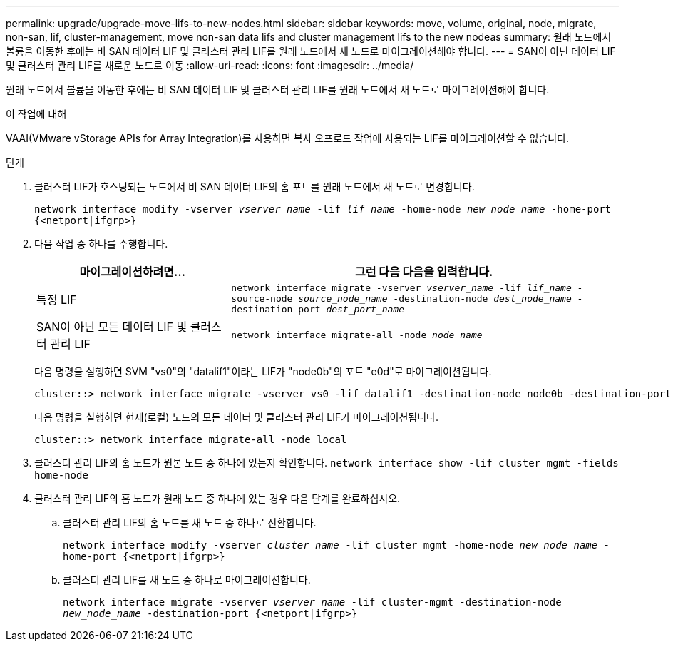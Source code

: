 ---
permalink: upgrade/upgrade-move-lifs-to-new-nodes.html 
sidebar: sidebar 
keywords: move, volume, original, node, migrate, non-san, lif, cluster-management, move non-san data lifs and cluster management lifs to the new nodeas 
summary: 원래 노드에서 볼륨을 이동한 후에는 비 SAN 데이터 LIF 및 클러스터 관리 LIF를 원래 노드에서 새 노드로 마이그레이션해야 합니다. 
---
= SAN이 아닌 데이터 LIF 및 클러스터 관리 LIF를 새로운 노드로 이동
:allow-uri-read: 
:icons: font
:imagesdir: ../media/


[role="lead"]
원래 노드에서 볼륨을 이동한 후에는 비 SAN 데이터 LIF 및 클러스터 관리 LIF를 원래 노드에서 새 노드로 마이그레이션해야 합니다.

.이 작업에 대해
VAAI(VMware vStorage APIs for Array Integration)를 사용하면 복사 오프로드 작업에 사용되는 LIF를 마이그레이션할 수 없습니다.

.단계
. 클러스터 LIF가 호스팅되는 노드에서 비 SAN 데이터 LIF의 홈 포트를 원래 노드에서 새 노드로 변경합니다.
+
`network interface modify -vserver _vserver_name_ -lif _lif_name_ -home-node _new_node_name_ -home-port {<netport|ifgrp>}`

. 다음 작업 중 하나를 수행합니다.
+
[cols="1,2"]
|===
| 마이그레이션하려면... | 그런 다음 다음을 입력합니다. 


 a| 
특정 LIF
 a| 
`network interface migrate -vserver _vserver_name_ -lif _lif_name_ -source-node _source_node_name_ -destination-node _dest_node_name_ -destination-port _dest_port_name_`



 a| 
SAN이 아닌 모든 데이터 LIF 및 클러스터 관리 LIF
 a| 
`network interface migrate-all -node _node_name_`

|===
+
다음 명령을 실행하면 SVM "vs0"의 "datalif1"이라는 LIF가 "node0b"의 포트 "e0d"로 마이그레이션됩니다.

+
[listing]
----
cluster::> network interface migrate -vserver vs0 -lif datalif1 -destination-node node0b -destination-port e0d
----
+
다음 명령을 실행하면 현재(로컬) 노드의 모든 데이터 및 클러스터 관리 LIF가 마이그레이션됩니다.

+
[listing]
----
cluster::> network interface migrate-all -node local
----
. 클러스터 관리 LIF의 홈 노드가 원본 노드 중 하나에 있는지 확인합니다. `network interface show -lif cluster_mgmt -fields home-node`
. 클러스터 관리 LIF의 홈 노드가 원래 노드 중 하나에 있는 경우 다음 단계를 완료하십시오.
+
.. 클러스터 관리 LIF의 홈 노드를 새 노드 중 하나로 전환합니다.
+
`network interface modify -vserver _cluster_name_ -lif cluster_mgmt -home-node _new_node_name_ -home-port {<netport|ifgrp>}`

.. 클러스터 관리 LIF를 새 노드 중 하나로 마이그레이션합니다.
+
`network interface migrate -vserver _vserver_name_ -lif cluster-mgmt -destination-node _new_node_name_ -destination-port {<netport|ifgrp>}`





